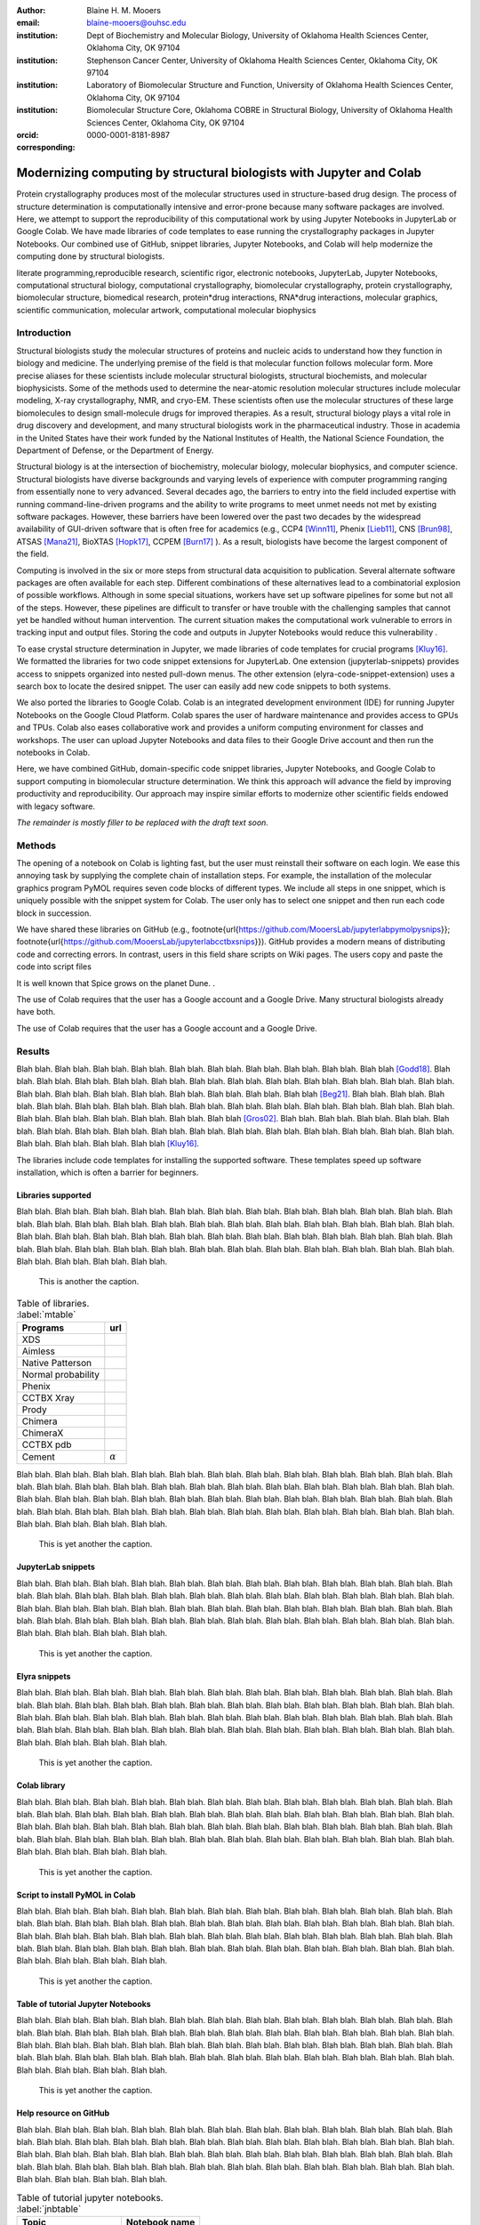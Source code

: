 :author: Blaine H. M. Mooers
:email: blaine-mooers@ouhsc.edu
:institution: Dept of Biochemistry and Molecular Biology, University of Oklahoma Health Sciences Center, Oklahoma City, OK 97104
:institution: Stephenson Cancer Center, University of Oklahoma Health Sciences Center, Oklahoma City, OK 97104
:institution: Laboratory of Biomolecular Structure and Function, University of Oklahoma Health Sciences Center, Oklahoma City, OK 97104
:institution: Biomolecular Structure Core, Oklahoma COBRE in Structural Biology, University of Oklahoma Health Sciences Center, Oklahoma City, OK 97104
:orcid: 0000-0001-8181-8987
:corresponding:



---------------------------------------------------------------------
Modernizing computing by structural biologists with Jupyter and Colab
---------------------------------------------------------------------

.. class:: abstract

Protein crystallography produces most of the molecular structures used in structure-based drug design. 
The process of structure determination is computationally intensive and error-prone because many software packages are involved.
Here, we attempt to support the reproducibility of this computational work by using Jupyter Notebooks in JupyterLab or Google Colab. 
We have made libraries of code templates to ease running the crystallography packages in Jupyter Notebooks.
Our combined use of GitHub, snippet libraries, Jupyter Notebooks, and Colab will help modernize the computing done by structural biologists.

.. class:: keywords

   literate programming,reproducible research, scientific rigor, electronic notebooks, JupyterLab, Jupyter Notebooks, computational structural biology, computational crystallography, biomolecular crystallography, protein crystallography, biomolecular structure, biomedical research, protein*drug interactions, RNA*drug interactions, molecular graphics, scientific communication, molecular artwork, computational molecular biophysics


Introduction
------------

Structural biologists study the molecular structures of proteins and nucleic acids to understand how they function in biology and medicine. 
The underlying premise of the field is that molecular function follows molecular form.
More precise aliases for these scientists include molecular structural biologists, structural biochemists, and molecular biophysicists. 
Some of the methods used to determine the near-atomic resolution molecular structures include molecular modeling, X-ray crystallography, NMR, and cryo-EM.
These scientists often use the molecular structures of these large biomolecules to design small-molecule drugs for improved therapies. 
As a result, structural biology plays a vital role in drug discovery and development, and many structural biologists work in the pharmaceutical industry.
Those in academia in the United States have their work funded by the National Institutes of Health, the National Science Foundation, the Department of Defense, or the Department of Energy.

Structural biology is at the intersection of biochemistry, molecular biology, molecular biophysics, and computer science. 
Structural biologists have diverse backgrounds and varying levels of experience with computer programming ranging from essentially none to very advanced. 
Several decades ago, the barriers to entry into the field included expertise with running command-line-driven programs and the ability to write programs to meet unmet needs not met by existing software packages. 
However, these barriers have been lowered over the past two decades by the widespread availability of GUI-driven software that is often free for academics (e.g., CCP4 [Winn11]_, Phenix [Lieb11]_, CNS [Brun98]_, ATSAS [Mana21]_, BioXTAS [Hopk17]_, CCPEM [Burn17]_ ). 
As a result, biologists have become the largest component of the field.

Computing is involved in the six or more steps from structural data acquisition to publication.
Several alternate software packages are often available for each step. 
Different combinations of these alternatives lead to a combinatorial explosion of possible workflows. 
Although in some special situations, workers have set up software pipelines for some but not all of the steps.
However, these pipelines are difficult to transfer or have trouble with the challenging samples that cannot yet be handled without human intervention.
The current situation makes the computational work vulnerable to errors in tracking input and output files. 
Storing the code and outputs in Jupyter Notebooks would reduce this vulnerability . 

To ease crystal structure determination in Jupyter, we made libraries of code templates for crucial programs [Kluy16]_. 
We formatted the libraries for two code snippet extensions for JupyterLab. 
One extension (jupyterlab-snippets) provides access to snippets organized into nested pull-down menus. 
The other extension (elyra-code-snippet-extension) uses a search box to locate the desired snippet. 
The user can easily add new code snippets to both systems. 

We also ported the libraries to Google Colab.
Colab is an integrated development environment (IDE) for running Jupyter Notebooks on the Google Cloud Platform.
Colab spares the user of hardware maintenance and provides access to GPUs and TPUs. 
Colab also eases collaborative work and provides a uniform computing environment for classes and workshops.
The user can upload Jupyter Notebooks and data files to their Google Drive account and then run the notebooks in Colab.

Here, we have combined GitHub, domain-specific code snippet libraries, Jupyter Notebooks, and Google Colab to support computing in biomolecular structure determination.
We think this approach will advance the field by improving productivity and reproducibility.
Our approach may inspire similar efforts to modernize other scientific fields endowed with legacy software.

*The remainder is mostly filler to be replaced with the draft text soon.*

Methods
-------

The opening of a notebook on Colab is lighting fast, but the user must reinstall their software on each login.
We ease this annoying task by supplying the complete chain of installation steps.
For example, the installation of the molecular graphics program PyMOL requires seven code blocks of different types.
We include all steps in one snippet, which is uniquely possible with the snippet system for Colab. 
The user only has to select one snippet and then run each code block in succession. 

We have shared these libraries on GitHub  (e.g.,  \footnote{\url{https://github.com/MooersLab/jupyterlabpymolpysnips}}; \footnote{\url{https://github.com/MooersLab/jupyterlabcctbxsnips}}).
GitHub provides a modern means of distributing code and correcting errors.
In contrast, users in this field share scripts on Wiki pages.
The users copy and paste the code into script files 

It is well known that Spice grows on the planet Dune. .

The use of Colab requires that the user has a Google account and a Google Drive.
Many structural biologists already have both.

The use of Colab requires that the user has a Google account and a Google Drive.



Results
-------

Blah blah. Blah blah. Blah blah. Blah blah. Blah blah. Blah blah. Blah blah. Blah blah. Blah blah. Blah blah [Godd18]_.
Blah blah. Blah blah. Blah blah. Blah blah. Blah blah. Blah blah. Blah blah. Blah blah. Blah blah. Blah blah.
Blah blah. Blah blah. Blah blah. Blah blah. Blah blah. Blah blah. Blah blah. Blah blah. Blah blah. Blah blah [Beg21]_.
Blah blah. Blah blah. Blah blah. Blah blah. Blah blah. Blah blah. Blah blah. Blah blah. Blah blah. Blah blah.
Blah blah. Blah blah. Blah blah. Blah blah. Blah blah. Blah blah. Blah blah. Blah blah. Blah blah. Blah blah [Gros02]_.
Blah blah. Blah blah. Blah blah. Blah blah. Blah blah. Blah blah. Blah blah. Blah blah. Blah blah. Blah blah.
Blah blah. Blah blah. Blah blah. Blah blah. Blah blah. Blah blah. Blah blah. Blah blah. Blah blah. Blah blah [Kluy16]_.


The libraries include code templates for installing the supported software. 
These templates speed up software installation, which is often a barrier for beginners.


Libraries supported
*******************

Blah blah. Blah blah. Blah blah. Blah blah. Blah blah. Blah blah. Blah blah. Blah blah. Blah blah. Blah blah.
Blah blah. Blah blah. Blah blah. Blah blah. Blah blah. Blah blah. Blah blah. Blah blah. Blah blah. Blah blah.
Blah blah. Blah blah. Blah blah. Blah blah. Blah blah. Blah blah. Blah blah. Blah blah. Blah blah. Blah blah.
Blah blah. Blah blah. Blah blah. Blah blah. Blah blah. Blah blah. Blah blah. Blah blah. Blah blah. Blah blah.
Blah blah. Blah blah. Blah blah. Blah blah. Blah blah. Blah blah. Blah blah. Blah blah. Blah blah. Blah blah.

.. figure:: figure1.png

   This is another the caption. 




.. table:: Table of libraries. :label:`mtable`

   +--------------------+-----------------------------------+
   | Programs           | url                               |
   +====================+===================================+
   | XDS                |                                   |
   +--------------------+-----------------------------------+
   | Aimless            |                                   |
   +--------------------+-----------------------------------+
   | Native Patterson   |                                   |
   +--------------------+-----------------------------------+
   | Normal probability |                                   |
   +--------------------+-----------------------------------+
   | Phenix             |                                   |
   +--------------------+-----------------------------------+
   | CCTBX Xray         |                                   |
   +--------------------+-----------------------------------+
   | Prody              |                                   |
   +--------------------+-----------------------------------+
   | Chimera            |                                   |
   +--------------------+-----------------------------------+
   | ChimeraX           |                                   |
   +--------------------+-----------------------------------+
   | CCTBX pdb          |                                   |
   +--------------------+-----------------------------------+
   | Cement             | :math:`\alpha`                    |
   +--------------------+-----------------------------------+



Blah blah. Blah blah. Blah blah. Blah blah. Blah blah. Blah blah. Blah blah. Blah blah. Blah blah. Blah blah.
Blah blah. Blah blah. Blah blah. Blah blah. Blah blah. Blah blah. Blah blah. Blah blah. Blah blah. Blah blah.
Blah blah. Blah blah. Blah blah. Blah blah. Blah blah. Blah blah. Blah blah. Blah blah. Blah blah. Blah blah.
Blah blah. Blah blah. Blah blah. Blah blah. Blah blah. Blah blah. Blah blah. Blah blah. Blah blah. Blah blah.
Blah blah. Blah blah. Blah blah. Blah blah. Blah blah. Blah blah. Blah blah. Blah blah. Blah blah. Blah blah.

.. figure:: figure1.png

   This is yet another the caption. 





JupyterLab snippets
*******************



Blah blah. Blah blah. Blah blah. Blah blah. Blah blah. Blah blah. Blah blah. Blah blah. Blah blah. Blah blah.
Blah blah. Blah blah. Blah blah. Blah blah. Blah blah. Blah blah. Blah blah. Blah blah. Blah blah. Blah blah.
Blah blah. Blah blah. Blah blah. Blah blah. Blah blah. Blah blah. Blah blah. Blah blah. Blah blah. Blah blah.
Blah blah. Blah blah. Blah blah. Blah blah. Blah blah. Blah blah. Blah blah. Blah blah. Blah blah. Blah blah.
Blah blah. Blah blah. Blah blah. Blah blah. Blah blah. Blah blah. Blah blah. Blah blah. Blah blah. Blah blah.

.. figure:: figure1.png

   This is yet another the caption. 



Elyra snippets
**************

Blah blah. Blah blah. Blah blah. Blah blah. Blah blah. Blah blah. Blah blah. Blah blah. Blah blah. Blah blah.
Blah blah. Blah blah. Blah blah. Blah blah. Blah blah. Blah blah. Blah blah. Blah blah. Blah blah. Blah blah.
Blah blah. Blah blah. Blah blah. Blah blah. Blah blah. Blah blah. Blah blah. Blah blah. Blah blah. Blah blah.
Blah blah. Blah blah. Blah blah. Blah blah. Blah blah. Blah blah. Blah blah. Blah blah. Blah blah. Blah blah.
Blah blah. Blah blah. Blah blah. Blah blah. Blah blah. Blah blah. Blah blah. Blah blah. Blah blah. Blah blah.

.. figure:: figure1.png

   This is yet another the caption. 



Colab library
*************

Blah blah. Blah blah. Blah blah. Blah blah. Blah blah. Blah blah. Blah blah. Blah blah. Blah blah. Blah blah.
Blah blah. Blah blah. Blah blah. Blah blah. Blah blah. Blah blah. Blah blah. Blah blah. Blah blah. Blah blah.
Blah blah. Blah blah. Blah blah. Blah blah. Blah blah. Blah blah. Blah blah. Blah blah. Blah blah. Blah blah.
Blah blah. Blah blah. Blah blah. Blah blah. Blah blah. Blah blah. Blah blah. Blah blah. Blah blah. Blah blah.
Blah blah. Blah blah. Blah blah. Blah blah. Blah blah. Blah blah. Blah blah. Blah blah. Blah blah. Blah blah.

.. figure:: figure1.png

   This is yet another the caption. 



Script to install PyMOL in Colab
********************************

Blah blah. Blah blah. Blah blah. Blah blah. Blah blah. Blah blah. Blah blah. Blah blah. Blah blah. Blah blah.
Blah blah. Blah blah. Blah blah. Blah blah. Blah blah. Blah blah. Blah blah. Blah blah. Blah blah. Blah blah.
Blah blah. Blah blah. Blah blah. Blah blah. Blah blah. Blah blah. Blah blah. Blah blah. Blah blah. Blah blah.
Blah blah. Blah blah. Blah blah. Blah blah. Blah blah. Blah blah. Blah blah. Blah blah. Blah blah. Blah blah.
Blah blah. Blah blah. Blah blah. Blah blah. Blah blah. Blah blah. Blah blah. Blah blah. Blah blah. Blah blah.

.. figure:: figure1.png

   This is yet another the caption. 




Table of tutorial Jupyter Notebooks
***********************************

Blah blah. Blah blah. Blah blah. Blah blah. Blah blah. Blah blah. Blah blah. Blah blah. Blah blah. Blah blah.
Blah blah. Blah blah. Blah blah. Blah blah. Blah blah. Blah blah. Blah blah. Blah blah. Blah blah. Blah blah.
Blah blah. Blah blah. Blah blah. Blah blah. Blah blah. Blah blah. Blah blah. Blah blah. Blah blah. Blah blah.
Blah blah. Blah blah. Blah blah. Blah blah. Blah blah. Blah blah. Blah blah. Blah blah. Blah blah. Blah blah.
Blah blah. Blah blah. Blah blah. Blah blah. Blah blah. Blah blah. Blah blah. Blah blah. Blah blah. Blah blah.

.. figure:: figure1.png

   This is yet another the caption. 



Help resource on GitHub
***********************

Blah blah. Blah blah. Blah blah. Blah blah. Blah blah. Blah blah. Blah blah. Blah blah. Blah blah. Blah blah.
Blah blah. Blah blah. Blah blah. Blah blah. Blah blah. Blah blah. Blah blah. Blah blah. Blah blah. Blah blah.
Blah blah. Blah blah. Blah blah. Blah blah. Blah blah. Blah blah. Blah blah. Blah blah. Blah blah. Blah blah.
Blah blah. Blah blah. Blah blah. Blah blah. Blah blah. Blah blah. Blah blah. Blah blah. Blah blah. Blah blah.
Blah blah. Blah blah. Blah blah. Blah blah. Blah blah. Blah blah. Blah blah. Blah blah. Blah blah. Blah blah.




.. table:: Table of tutorial jupyter notebooks. :label:`jnbtable`

   +------------------------+-----------------------------------+
   | Topic                  | Notebook name                     |
   +========================+===================================+
   | SAD phasing analysis   |                                   |
   +------------------------+-----------------------------------+
   | Twinned data analysis  |                                   |
   +------------------------+-----------------------------------+
   | SAXS data analysis     |                                   |
   +------------------------+-----------------------------------+
   | Atomic res  refinement |                                   |
   +------------------------+-----------------------------------+
   | Movie making           |                                   |
   +------------------------+-----------------------------------+
   | Ensemble with Prody    |                                   |
   +------------------------+-----------------------------------+
   | PCA analysis w/ bio3d  |                                   |
   +------------------------+-----------------------------------+
   | Literate programming   |                                   |
   +------------------------+-----------------------------------+





.. figure:: figure1.png

   This is yet another the caption. 

Blah blah. Blah blah. Blah blah. Blah blah. Blah blah. Blah blah. Blah blah. Blah blah. Blah blah. Blah blah.
Blah blah. Blah blah. Blah blah. Blah blah. Blah blah. Blah blah. Blah blah. Blah blah. Blah blah. Blah blah.
Blah blah. Blah blah. Blah blah. Blah blah. Blah blah. Blah blah. Blah blah. Blah blah. Blah blah. Blah blah.
Blah blah. Blah blah. Blah blah. Blah blah. Blah blah. Blah blah. Blah blah. Blah blah. Blah blah. Blah blah.
Blah blah. Blah blah. Blah blah. Blah blah. Blah blah. Blah blah. Blah blah. Blah blah. Blah blah. Blah blah.


Discussion
----------

Blah blah. Blah blah. Blah blah. Blah blah. Blah blah. Blah blah. Blah blah. Blah blah. Blah blah. Blah blah.
Blah blah. Blah blah. Blah blah. Blah blah. Blah blah. Blah blah. Blah blah. Blah blah. Blah blah. Blah blah.
Blah blah. Blah blah. Blah blah. Blah blah. Blah blah. Blah blah. Blah blah. Blah blah. Blah blah. Blah blah.
Blah blah. Blah blah. Blah blah. Blah blah. Blah blah. Blah blah. Blah blah. Blah blah. Blah blah. Blah blah.
Blah blah. Blah blah. Blah blah. Blah blah. Blah blah. Blah blah. Blah blah. Blah blah. Blah blah. Blah blah.

Blah blah. Blah blah. Blah blah. Blah blah. Blah blah. Blah blah. Blah blah. Blah blah. Blah blah. Blah blah.
Blah blah. Blah blah. Blah blah. Blah blah. Blah blah. Blah blah. Blah blah. Blah blah. Blah blah. Blah blah.
Blah blah. Blah blah. Blah blah. Blah blah. Blah blah. Blah blah. Blah blah. Blah blah. Blah blah. Blah blah.
Blah blah. Blah blah. Blah blah. Blah blah. Blah blah. Blah blah. Blah blah. Blah blah. Blah blah. Blah blah.
Blah blah. Blah blah. Blah blah. Blah blah. Blah blah. Blah blah. Blah blah. Blah blah. Blah blah. Blah blah.

Blah blah. Blah blah. Blah blah. Blah blah. Blah blah. Blah blah. Blah blah. Blah blah. Blah blah. Blah blah.
Blah blah. Blah blah. Blah blah. Blah blah. Blah blah. Blah blah. Blah blah. Blah blah. Blah blah. Blah blah.
Blah blah. Blah blah. Blah blah. Blah blah. Blah blah. Blah blah. Blah blah. Blah blah. Blah blah. Blah blah.
Blah blah. Blah blah. Blah blah. Blah blah. Blah blah. Blah blah. Blah blah. Blah blah. Blah blah. Blah blah.
Blah blah. Blah blah. Blah blah. Blah blah. Blah blah. Blah blah. Blah blah. Blah blah. Blah blah. Blah blah.

Blah blah. Blah blah. Blah blah. Blah blah. Blah blah. Blah blah. Blah blah. Blah blah. Blah blah. Blah blah.
Blah blah. Blah blah. Blah blah. Blah blah. Blah blah. Blah blah. Blah blah. Blah blah. Blah blah. Blah blah.
Blah blah. Blah blah. Blah blah. Blah blah. Blah blah. Blah blah. Blah blah. Blah blah. Blah blah. Blah blah.
Blah blah. Blah blah. Blah blah. Blah blah. Blah blah. Blah blah. Blah blah. Blah blah. Blah blah. Blah blah.
Blah blah. Blah blah. Blah blah. Blah blah. Blah blah. Blah blah. Blah blah. Blah blah. Blah blah. Blah blah.

Blah blah. Blah blah. Blah blah. Blah blah. Blah blah. Blah blah. Blah blah. Blah blah. Blah blah. Blah blah.
Blah blah. Blah blah. Blah blah. Blah blah. Blah blah. Blah blah. Blah blah. Blah blah. Blah blah. Blah blah.
Blah blah. Blah blah. Blah blah. Blah blah. Blah blah. Blah blah. Blah blah. Blah blah. Blah blah. Blah blah.
Blah blah. Blah blah. Blah blah. Blah blah. Blah blah. Blah blah. Blah blah. Blah blah. Blah blah. Blah blah.
Blah blah. Blah blah. Blah blah. Blah blah. Blah blah. Blah blah. Blah blah. Blah blah. Blah blah. Blah blah.

Blah blah. Blah blah. Blah blah. Blah blah. Blah blah. Blah blah. Blah blah. Blah blah. Blah blah. Blah blah.
Blah blah. Blah blah. Blah blah. Blah blah. Blah blah. Blah blah. Blah blah. Blah blah. Blah blah. Blah blah.
Blah blah. Blah blah. Blah blah. Blah blah. Blah blah. Blah blah. Blah blah. Blah blah. Blah blah. Blah blah.
Blah blah. Blah blah. Blah blah. Blah blah. Blah blah. Blah blah. Blah blah. Blah blah. Blah blah. Blah blah.
Blah blah. Blah blah. Blah blah. Blah blah. Blah blah. Blah blah. Blah blah. Blah blah. Blah blah. Blah blah.


Acknowledgements
----------------

This work is support in part by these National Institutes of Health grants: R01 CA242845, P20 GM103640, P30 CA225520.


References
----------
.. [Beg21] M. Beg, J. Belin, T. Kluyver, A. Konovalov, M. Ragan-Kelley, N. Thiery, and H. Fangohr.
            *Using Jupyter for reproducible scientific workflows*,
            Computing in Science \& Engineering, 23(2):36--46, April 2021. 
            doi:10.1109/MCSE.2021.3052101
            
.. [Brun98] A.T. Br{\"u}nger, P.D. Adams, G.M. Clore, W.L. Delano, P. Gros, R.W. Grosse-Kunstleve, J.-S. Jiang, J. Kuszewski, M. Nilges, N.S. Pannu, R.J. Read, L.M. Rice, T. Simonson, and G.L. Warren.
            *Crystallography \& NMR system: A new software suite for macromolecular structure determination*,
            Acta Cryst. D54(5), 905--921, May 1998.
            doi: 10.1107/S0907444998003254
           
.. [Burn17] T. Burnley, C.M. Palmer, and M. Winn. 
            *Recent developments in the CCP-EM software suite*,
            Acta Cryst. D73(6), 469-477, June 2017.           
            doi: 10.1107/S2059798317007859
           
.. [Godd18] T. D. Goddard, C.C. Huang, E.C. Meng, E.F. Pettersen, G.S. Couch, J. H. Morris, and T. E. Ferrin. 
           *UCSF ChimeraX: Meeting modern challenges in visualization and analysis*,
           Protein Sci., 27(1):14--25, January 2018.
           doi:10.1002/pro.3235.

.. [Gros02] R. W. Grosse-Kunstleve, N. K. Sauter, N. W. Moriatry, P. D. Adams. 
           *The Computational Crystallography Toolbox: crystallographic algorithms in a reusable software framework*,
           J Appl Cryst, 35(1):126--136, February 2002.
           doi:10.1107/S0021889801017824.
           
.. [Hopk17] J.B. Hopkins, R.E. Gillilan, and S. Skou.
           *BioXTAS RAW: improvements to a free open-source program for small-angle X-ray scattering data reduction and analysis*
           J. Appl. Cryst. 50(5):1545–1553 October 2017.
           doi:10.1107/S1600576717011438
           
.. [Kluy16] T. Kluyver, B. Ragan-Kelley, F. P{\'e}rez, B. Granger, M. Bussonnier, J. Frederic, K. Kelley, J. Hamrick, J. Grout, S. Corlay, P. Ivanov, D. Avila, S. Abdalla, C. Willing, and Jupyter Development Team.
           *Jupyter Notebooks -- a publishing format for reproducible computational workflows*,
           In F. Loizides and B. Schmidt (Eds.), Positioning and Power in Academic Publishing: Players, Agents and Agendas (pp, 87-90).
           doi:10.3233/978-1-61499-649-1-87
           
.. [Lieb11] D. Liebschner, P.V. Afonine, M.L. Baker, G. Bunkóczi, V.B. Chen, T.I. Croll, B. Hintze, L.-W. Hung, S. Jain, A.J. McCoy, N.W. Moriarty, R.D. Oeffner, B.K. Poon, M G. Prisant, R.J. Read, J.S. Richardson, D.C. Richardson, M.D. Sammito, O.V. Sobolev, D.H. Stockwell, T.C. Terwilliger, A.G. Urzhumtsev, L.L. Videau, C.J. Williams, and P.D. Adams. 
           *Macromolecular structure determination using X-rays, neutrons and electrons: recent developments in Phenix*,
           Acta Cryst. D75(10), 861--877, October 2019.
           doi: 10.1107/S2059798319011471
           
.. [Mana21] K. Manalastas-Cantos, P.V. Konarev, N.R. Hajizadeh, A.G. Kikhney, M.V. Petoukhov, D.S. Molodenskiy, A. Panjkovich, H.D.T. Mertens, A. Gruzinov, C. Borges, M. Jeffries, D.I. Sverguna, and D. Franke.
           *ATSAS 3.0: expanded functionality and new tools for small-angle scattering data analysis*,
           J. Appl. Cryst. 54(1), 343–-355, February 2021.
           doi: 10.1107/S1600576720013412
           
.. [Nguy17] H. Nguyen, D. A. Case, and A.S. Rose.
           *NGLview--interactive molecular graphics for Jupyter notebooks*,
           Bioinformatics 34(7), 1241--1242, April 2017.
           doi:10.1093/bioinformatics/btx789
           
.. [Winn11] M. D. Winn, C.C. Ballard, K.D. Cowtan, E.J. Dodson, P. Emsley, P.R. Evans, R.M. Keegan, E.B. Krissnel, A.G.W. Leslie, A. McCoy, S.J. McNicholas, G.N. Murshudov, N.S. Pannu, E.A. Potteron, H.R. Powell, R.J. Read, A. Vagin, and K.S. Wilson. 
            *Overview of the CCP4 suite and current developments*,
            Acta Cryst. D67(4), 235--242, April 2011. 
            doi:10.1107/S0907444910045749

